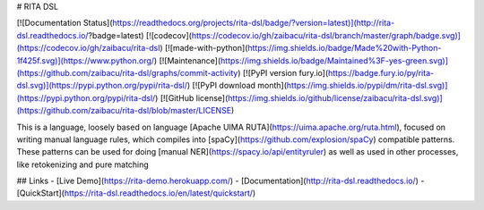 # RITA DSL

[![Documentation Status](https://readthedocs.org/projects/rita-dsl/badge/?version=latest)](http://rita-dsl.readthedocs.io/?badge=latest)
[![codecov](https://codecov.io/gh/zaibacu/rita-dsl/branch/master/graph/badge.svg)](https://codecov.io/gh/zaibacu/rita-dsl)
[![made-with-python](https://img.shields.io/badge/Made%20with-Python-1f425f.svg)](https://www.python.org/)
[![Maintenance](https://img.shields.io/badge/Maintained%3F-yes-green.svg)](https://github.com/zaibacu/rita-dsl/graphs/commit-activity)
[![PyPI version fury.io](https://badge.fury.io/py/rita-dsl.svg)](https://pypi.python.org/pypi/rita-dsl/)
[![PyPI download month](https://img.shields.io/pypi/dm/rita-dsl.svg)](https://pypi.python.org/pypi/rita-dsl/)
[![GitHub license](https://img.shields.io/github/license/zaibacu/rita-dsl.svg)](https://github.com/zaibacu/rita-dsl/blob/master/LICENSE)

This is a language, loosely based on language [Apache UIMA RUTA](https://uima.apache.org/ruta.html), focused on writing manual language rules, which compiles into [spaCy](https://github.com/explosion/spaCy) compatible patterns. These patterns can be used for doing [manual NER](https://spacy.io/api/entityruler) as well as used in other processes, like retokenizing and pure matching



## Links
- [Live Demo](https://rita-demo.herokuapp.com/)
- [Documentation](http://rita-dsl.readthedocs.io/)
- [QuickStart](https://rita-dsl.readthedocs.io/en/latest/quickstart/)


